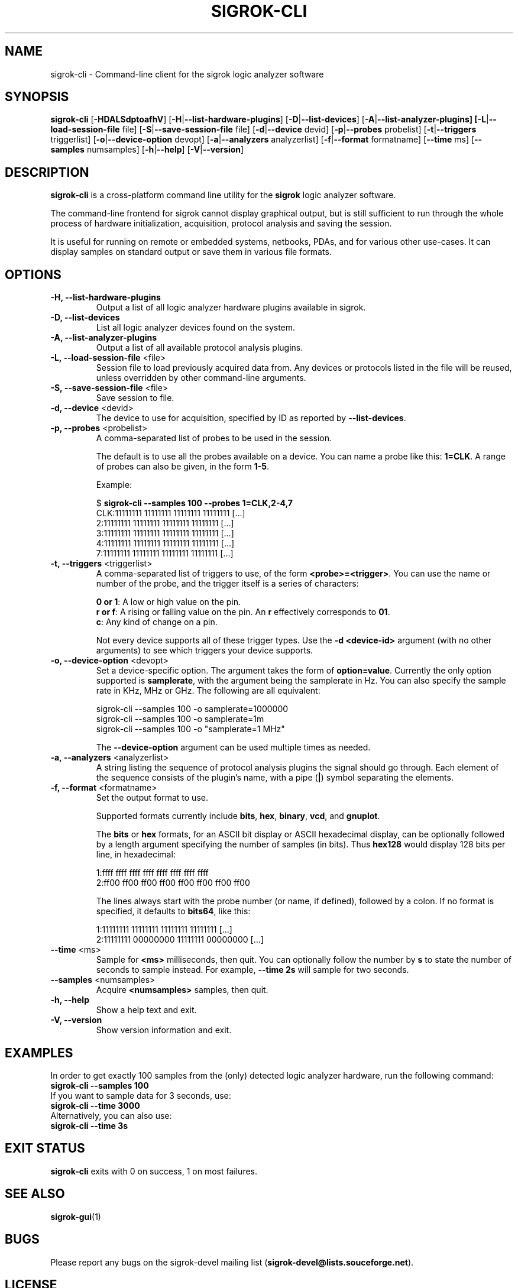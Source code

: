 .TH SIGROK-CLI 1 "April 7, 2010"
.SH "NAME"
sigrok-cli \- Command-line client for the sigrok logic analyzer software
.SH "SYNOPSIS"
.B sigrok-cli \fR[\fB\-HDALSdptoafhV\fR] [\fB\-H\fR|\fB\-\-list-hardware-plugins\fR] [\fB\-D\fR|\fB\-\-list-devices\fR] [\fB\-A\fR|\fB\-\-list-analyzer-plugins] [\fB\-L\fR|\fB\-\-load-session-file\fR file] [\fB\-S\fR|\fB\-\-save-session-file\fR file] [\fB\-d\fR|\fB\-\-device\fR devid] [\fB\-p\fR|\fB\-\-probes\fR probelist] [\fB\-t\fR|\fB\-\-triggers\fR triggerlist] [\fB\-o\fR|\fB\-\-device-option\fR devopt] [\fB\-a\fR|\fB\-\-analyzers\fR analyzerlist] [\fB\-f\fR|\fB\-\-format\fR formatname] [\fB\-\-time\fR ms] [\fB\-\-samples\fR numsamples] [\fB\-h\fR|\fB\-\-help\fR] [\fB\-V\fR|\fB\-\-version\fR]
.SH "DESCRIPTION"
.B sigrok-cli
is a cross-platform command line utility for the
.B sigrok
logic analyzer software.
.PP
The command-line frontend for sigrok cannot display graphical output, but is
still sufficient to run through the whole process of hardware initialization,
acquisition, protocol analysis and saving the session.
.PP
It is useful for running on remote or embedded systems, netbooks, PDAs,
and for various other use-cases. It can display samples on standard output or
save them in various file formats.
.SH "OPTIONS"
.TP
.B "\-H, \-\-list-hardware-plugins"
Output a list of all logic analyzer hardware plugins available in sigrok.
.TP
.B "\-D, \-\-list-devices"
List all logic analyzer devices found on the system.
.TP
.B "\-A, \-\-list-analyzer-plugins"
Output a list of all available protocol analysis plugins.
.TP
.BR "\-L, \-\-load-session-file " <file>
Session file to load previously acquired data from. Any devices or protocols
listed in the file will be reused, unless overridden by other command-line
arguments.
.TP
.BR "\-S, \-\-save-session-file " <file>
Save session to file.
.TP
.BR "\-d, \-\-device " <devid>
The device to use for acquisition, specified by ID as reported by
.BR "\-\-list-devices" .
.TP
.BR "\-p, \-\-probes " <probelist>
A comma-separated list of probes to be used in the session.
.sp
The default is to use all the probes available on a device. You can name
a probe like this:
.BR "1=CLK" .
A range of probes can also be given, in the form
.BR "1-5" .
.sp
Example:
.sp
 $
.B "sigrok-cli --samples 100 --probes 1=CLK,2-4,7"
.br
 CLK:11111111 11111111 11111111 11111111 [...]
   2:11111111 11111111 11111111 11111111 [...]
   3:11111111 11111111 11111111 11111111 [...]
   4:11111111 11111111 11111111 11111111 [...]
   7:11111111 11111111 11111111 11111111 [...]
.TP
.BR "\-t, \-\-triggers " <triggerlist>
A comma-separated list of triggers to use, of the form
.BR "<probe>=<trigger>" .
You can use the name or number of the probe, and the trigger itself is a
series of characters:
.sp
.BR "0 or 1" :
A low or high value on the pin.
.br
.BR "r or f" :
A rising or falling value on the pin. An
.B r
effectively corresponds to
.BR 01 .
.br
.BR "c" :
Any kind of change on a pin. 
.sp
Not every device supports all of these trigger types. Use the
.B "-d <device-id>"
argument (with no other arguments) to see which triggers your device supports.
.TP
.BR "\-o, \-\-device-option " <devopt>
Set a device-specific option. The argument takes the form of
.BR "option=value" .
Currently the only option supported is
.BR samplerate ,
with the argument being the samplerate in Hz. You can also specify the sample
rate in KHz, MHz or GHz. The following are all equivalent:
.sp
 sigrok-cli --samples 100 -o samplerate=1000000
 sigrok-cli --samples 100 -o samplerate=1m
 sigrok-cli --samples 100 -o "samplerate=1 MHz"
.sp
The
.B \-\-device-option
argument can be used multiple times as needed.
.TP
.BR "\-a, \-\-analyzers " <analyzerlist>
A string listing the sequence of protocol analysis plugins the signal should
go through. Each element of the sequence consists of the plugin's name, with
a pipe
.RB ( | )
symbol separating the elements.
.TP
.BR "\-f, \-\-format " <formatname>
Set the output format to use.
.sp
Supported formats currently include
.BR bits ,
.BR hex ,
.BR binary ,
.BR vcd ", and"
.BR gnuplot .
.sp
The
.B bits
or
.B hex
formats, for an ASCII bit display or ASCII hexadecimal
display, can be optionally followed by a length argument specifying the number
of samples (in bits). Thus
.B hex128
would display 128 bits per line, in hexadecimal:
.sp
 1:ffff ffff ffff ffff ffff ffff ffff ffff
 2:ff00 ff00 ff00 ff00 ff00 ff00 ff00 ff00
.sp
The lines always start with the probe number (or name, if defined), followed by a colon. If no format is specified, it defaults to
.BR bits64 ,
like this:
.sp
 1:11111111 11111111 11111111 11111111 [...]
 2:11111111 00000000 11111111 00000000 [...]
.TP
.BR "\-\-time " <ms>
Sample for
.B <ms>
milliseconds, then quit. You can optionally follow the number by
.B s
to state the number of seconds to sample instead. For example,
.B "--time 2s"
will sample for two seconds.
.TP
.BR "\-\-samples " <numsamples>
Acquire
.B <numsamples>
samples, then quit.
.TP
.B "\-h, \-\-help"
Show a help text and exit.
.TP
.B "\-V, \-\-version"
Show version information and exit.
.SH "EXAMPLES"
In order to get exactly 100 samples from the (only) detected logic analyzer
hardware, run the following command:
.TP
.B "  sigrok-cli --samples 100"
.TP
If you want to sample data for 3 seconds, use:
.TP
.B "  sigrok-cli --time 3000"
.TP
Alternatively, you can also use:
.TP
.B "  sigrok-cli --time 3s"
.SH "EXIT STATUS"
.B sigrok-cli
exits with 0 on success, 1 on most failures.
.SH "SEE ALSO"
\fBsigrok-gui\fP(1)
.SH "BUGS"
Please report any bugs on the sigrok-devel mailing list
.RB "(" sigrok-devel@lists.souceforge.net ")."
.SH "LICENSE"
.B sigrok-cli
is covered by the GNU General Public License (GPL). Some portions are
licensed under the "GPL v2 or later", some under "GPL v3 or later".
.SH "AUTHORS"
Please see the individual source code files.
.PP
This manual page was written by Uwe Hermann <uwe@hermann-uwe.de>.
It is licensed under the terms of the GNU GPL (version 2 or later).
